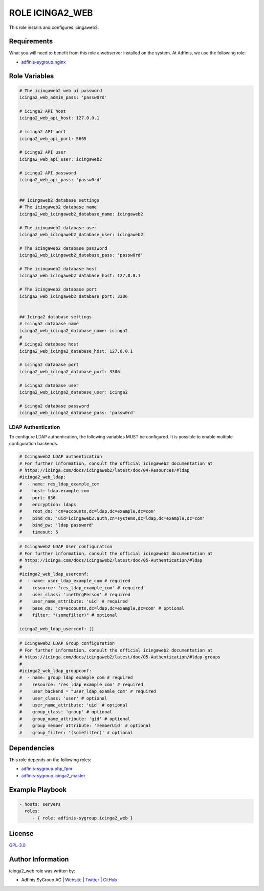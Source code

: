 ================
ROLE ICINGA2_WEB
================

.. image:: https://img.shields.io/github/license/adfinis-sygroup/ansible-role-icinga2_web.svg?style=flat-square
  :target: https://github.com/adfinis-sygroup/ansible-role-icinga2_web/blob/master/LICENSE

.. image:: https://img.shields.io/travis/adfinis-sygroup/ansible-role-icinga2_web.svg?style=flat-square
  :target: https://travis-ci.org/adfinis-sygroup/ansible-role-icinga2_web

.. image:: https://img.shields.io/badge/galaxy-adfinis--sygroup.icinga2_web-660198.svg?style=flat-square
  :target: https://galaxy.ansible.com/adfinis-sygroup/icinga2_web

This role installs and configures icingaweb2.


Requirements
=============

What you will need to benefit from this role a webserver installed on the system.
At Adfinis, we use the following role:

* `adfinis-sygroup.nginx <https://galaxy.ansible.com/adfinis-sygroup/nginx>`_



Role Variables
===============

.. code-block:: yaml

  # The icingaweb2 web ui password
  icinga2_web_admin_pass: 'passw0rd'
  
  # icinga2 API host
  icinga2_web_api_host: 127.0.0.1
  
  # icinga2 API port
  icinga2_web_api_port: 5665
  
  # icinga2 API user
  icinga2_web_api_user: icingaweb2
  
  # icinga2 API password
  icinga2_web_api_pass: 'passw0rd'
  
  
  ## icingaweb2 database settings
  # The icingaweb2 database name
  icinga2_web_icingaweb2_database_name: icingaweb2
  
  # The icingaweb2 database user
  icinga2_web_icingaweb2_database_user: icingaweb2
  
  # The icingaweb2 database password
  icinga2_web_icingaweb2_database_pass: 'passw0rd'
  
  # The icingaweb2 database host
  icinga2_web_icingaweb2_database_host: 127.0.0.1
  
  # The icingaweb2 database port
  icinga2_web_icingaweb2_database_port: 3306
  
  
  ## Icinga2 database settings
  # icinga2 database name
  icinga2_web_icinga2_database_name: icinga2
  #
  # icinga2 database host
  icinga2_web_icinga2_database_host: 127.0.0.1
  
  # icinga2 database port
  icinga2_web_icinga2_database_port: 3306
  
  # icinga2 database user
  icinga2_web_icinga2_database_user: icinga2
  
  # icinga2 database password
  icinga2_web_icinga2_database_pass: 'passw0rd'


LDAP Authentication
-------------------

To configure LDAP authentication, the following variables MUST be configured.
It is possible to enable multiple configuration backends.

.. code-block:: yaml

  # Icingaweb2 LDAP authentication
  # For further information, consult the official icingaweb2 documentation at
  # https://icinga.com/docs/icingaweb2/latest/doc/04-Resources/#ldap
  #icinga2_web_ldap:
  #  - name: res_ldap_example_com
  #    host: ldap.example.com
  #    port: 636
  #    encryption: ldaps
  #    root_dn: 'cn=accounts,dc=ldap,dc=example,dc=com'
  #    bind_dn: 'uid=icingaweb2.auth,cn=systems,dc=ldap,dc=example,dc=com'
  #    bind_pw: 'ldap password'
  #    timeout: 5


.. code-block:: yaml

  # Icingaweb2 LDAP User configuration
  # For further information, consult the official icingaweb2 documentation at
  # https://icinga.com/docs/icingaweb2/latest/doc/05-Authentication/#ldap
  #
  #icinga2_web_ldap_userconf:
  #  - name: user_ldap_example_com # required
  #    resource: 'res_ldap_example_com' # required
  #    user_class: 'inetOrgPerson' # required
  #    user_name_attribute: 'uid' # required
  #    base_dn: 'cn=accounts,dc=ldap,dc=example,dc=com' # optional
  #    filter: "(somefilter)" # optional
  
  icinga2_web_ldap_userconf: []


.. code-block:: yaml

  # Icingaweb2 LDAP Group configuration
  # For further information, consult the official icingaweb2 documentation at
  # https://icinga.com/docs/icingaweb2/latest/doc/05-Authentication/#ldap-groups
  #
  #icinga2_web_ldap_groupconf:
  #  - name: group_ldap_example_com # required
  #    resource: 'res_ldap_example_com' # required
  #    user_backend = "user_ldap_examle_com" # required
  #    user_class: 'user' # optional
  #    user_name_attribute: 'uid' # optional
  #    group_class: 'group' # optional
  #    group_name_attribute: 'gid' # optional
  #    group_member_attribute: 'memberUid' # optional
  #    group_filter: '(somefilter)' # optional


Dependencies
=============

This role depends on the following roles:

* `adfinis-sygroup.php_fpm <https://galaxy.ansible.com/adfinis-sygroup/php_fpm>`_
* `adfinis-sygroup.icinga2_master <https://galaxy.ansible.com/adfinis-sygroup/icinga2_master>`_


Example Playbook
=================

.. code-block:: yaml

  - hosts: servers
    roles:
       - { role: adfinis-sygroup.icinga2_web }


License
========

`GPL-3.0 <https://github.com/adfinis-sygroup/ansible-role-icinga2_web/blob/master/LICENSE>`_


Author Information
===================

icinga2_web role was written by:

* Adfinis SyGroup AG | `Website <https://www.adfinis-sygroup.ch/>`_ | `Twitter <https://twitter.com/adfinissygroup>`_ | `GitHub <https://github.com/adfinis-sygroup>`_
